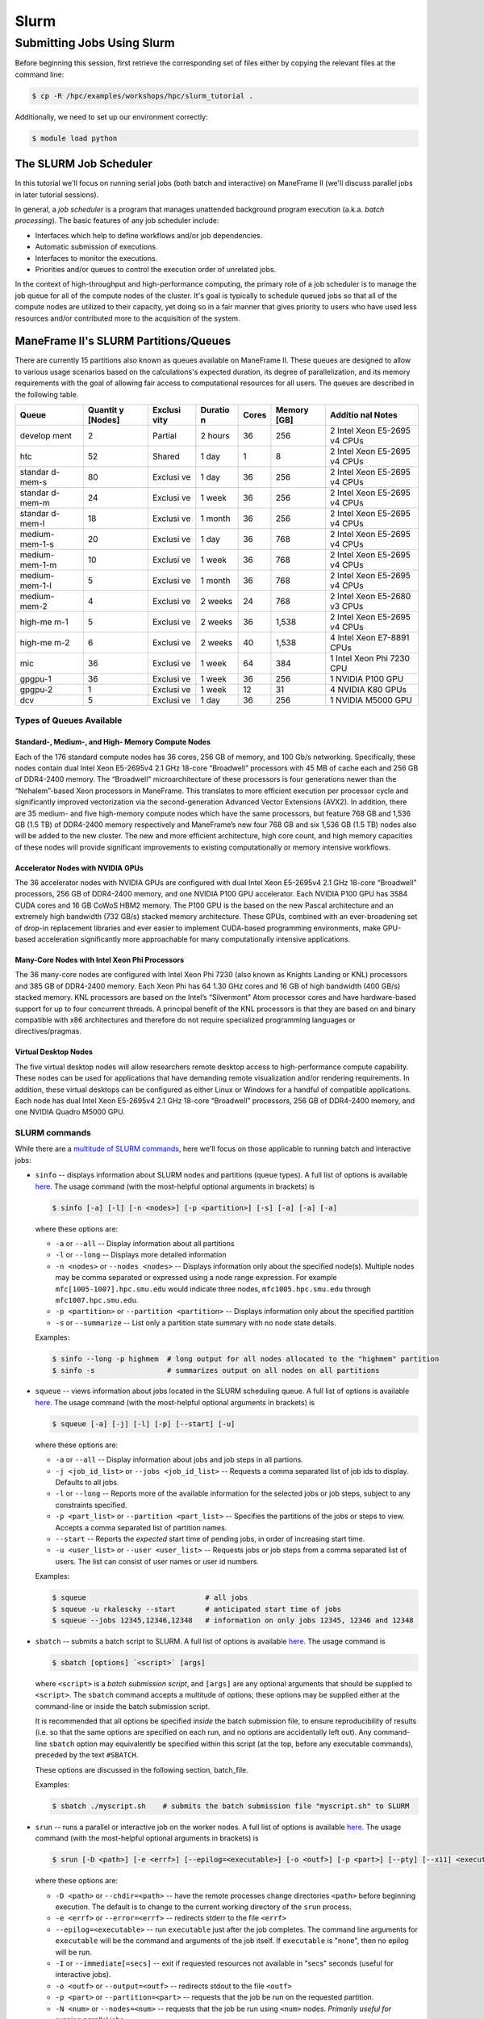 .. _slurm:

Slurm
#####

Submitting Jobs Using Slurm
===========================

Before beginning this session, first retrieve the corresponding set of
files either by copying the relevant files at the command line:

.. raw:: html

   <div class="sourceCode">

.. code:: bash

    $ cp -R /hpc/examples/workshops/hpc/slurm_tutorial .

.. raw:: html

   </div>

Additionally, we need to set up our environment correctly:

.. raw:: html

   <div class="sourceCode">

.. code:: bash

    $ module load python

.. raw:: html

   </div>

The SLURM Job Scheduler
-----------------------

In this tutorial we'll focus on running serial jobs (both batch and
interactive) on ManeFrame II (we'll discuss parallel jobs in later
tutorial sessions).

In general, a *job scheduler* is a program that manages unattended
background program execution (a.k.a. *batch processing*). The basic
features of any job scheduler include:

-  Interfaces which help to define workflows and/or job dependencies.
-  Automatic submission of executions.
-  Interfaces to monitor the executions.
-  Priorities and/or queues to control the execution order of unrelated
   jobs.

In the context of high-throughput and high-performance computing, the
primary role of a job scheduler is to manage the job queue for all of
the compute nodes of the cluster. It's goal is typically to schedule
queued jobs so that all of the compute nodes are utilized to their
capacity, yet doing so in a fair manner that gives priority to users who
have used less resources and/or contributed more to the acquisition of
the system.

ManeFrame II's SLURM Partitions/Queues
--------------------------------------

There are currently 15 partitions also known as queues available on
ManeFrame II. These queues are designed to allow to various usage
scenarios based on the calculations's expected duration, its degree of
parallelization, and its memory requirements with the goal of allowing
fair access to computational resources for all users. The queues are
described in the following table.

+---------+---------+---------+---------+---------+---------+---------+
| Queue   | Quantit | Exclusi | Duratio | Cores   | Memory  | Additio |
|         | y       | vity    | n       |         | [GB]    | nal     |
|         | [Nodes] |         |         |         |         | Notes   |
+=========+=========+=========+=========+=========+=========+=========+
| develop | 2       | Partial | 2 hours | 36      | 256     | 2 Intel |
| ment    |         |         |         |         |         | Xeon    |
|         |         |         |         |         |         | E5-2695 |
|         |         |         |         |         |         | v4      |
|         |         |         |         |         |         | CPUs    |
+---------+---------+---------+---------+---------+---------+---------+
| htc     | 52      | Shared  | 1 day   | 1       | 8       | 2 Intel |
|         |         |         |         |         |         | Xeon    |
|         |         |         |         |         |         | E5-2695 |
|         |         |         |         |         |         | v4      |
|         |         |         |         |         |         | CPUs    |
+---------+---------+---------+---------+---------+---------+---------+
| standar | 80      | Exclusi | 1 day   | 36      | 256     | 2 Intel |
| d-mem-s |         | ve      |         |         |         | Xeon    |
|         |         |         |         |         |         | E5-2695 |
|         |         |         |         |         |         | v4      |
|         |         |         |         |         |         | CPUs    |
+---------+---------+---------+---------+---------+---------+---------+
| standar | 24      | Exclusi | 1 week  | 36      | 256     | 2 Intel |
| d-mem-m |         | ve      |         |         |         | Xeon    |
|         |         |         |         |         |         | E5-2695 |
|         |         |         |         |         |         | v4      |
|         |         |         |         |         |         | CPUs    |
+---------+---------+---------+---------+---------+---------+---------+
| standar | 18      | Exclusi | 1 month | 36      | 256     | 2 Intel |
| d-mem-l |         | ve      |         |         |         | Xeon    |
|         |         |         |         |         |         | E5-2695 |
|         |         |         |         |         |         | v4      |
|         |         |         |         |         |         | CPUs    |
+---------+---------+---------+---------+---------+---------+---------+
| medium- | 20      | Exclusi | 1 day   | 36      | 768     | 2 Intel |
| mem-1-s |         | ve      |         |         |         | Xeon    |
|         |         |         |         |         |         | E5-2695 |
|         |         |         |         |         |         | v4      |
|         |         |         |         |         |         | CPUs    |
+---------+---------+---------+---------+---------+---------+---------+
| medium- | 10      | Exclusi | 1 week  | 36      | 768     | 2 Intel |
| mem-1-m |         | ve      |         |         |         | Xeon    |
|         |         |         |         |         |         | E5-2695 |
|         |         |         |         |         |         | v4      |
|         |         |         |         |         |         | CPUs    |
+---------+---------+---------+---------+---------+---------+---------+
| medium- | 5       | Exclusi | 1 month | 36      | 768     | 2 Intel |
| mem-1-l |         | ve      |         |         |         | Xeon    |
|         |         |         |         |         |         | E5-2695 |
|         |         |         |         |         |         | v4      |
|         |         |         |         |         |         | CPUs    |
+---------+---------+---------+---------+---------+---------+---------+
| medium- | 4       | Exclusi | 2 weeks | 24      | 768     | 2 Intel |
| mem-2   |         | ve      |         |         |         | Xeon    |
|         |         |         |         |         |         | E5-2680 |
|         |         |         |         |         |         | v3      |
|         |         |         |         |         |         | CPUs    |
+---------+---------+---------+---------+---------+---------+---------+
| high-me | 5       | Exclusi | 2 weeks | 36      | 1,538   | 2 Intel |
| m-1     |         | ve      |         |         |         | Xeon    |
|         |         |         |         |         |         | E5-2695 |
|         |         |         |         |         |         | v4      |
|         |         |         |         |         |         | CPUs    |
+---------+---------+---------+---------+---------+---------+---------+
| high-me | 6       | Exclusi | 2 weeks | 40      | 1,538   | 4 Intel |
| m-2     |         | ve      |         |         |         | Xeon    |
|         |         |         |         |         |         | E7-8891 |
|         |         |         |         |         |         | CPUs    |
+---------+---------+---------+---------+---------+---------+---------+
| mic     | 36      | Exclusi | 1 week  | 64      | 384     | 1 Intel |
|         |         | ve      |         |         |         | Xeon    |
|         |         |         |         |         |         | Phi     |
|         |         |         |         |         |         | 7230    |
|         |         |         |         |         |         | CPU     |
+---------+---------+---------+---------+---------+---------+---------+
| gpgpu-1 | 36      | Exclusi | 1 week  | 36      | 256     | 1       |
|         |         | ve      |         |         |         | NVIDIA  |
|         |         |         |         |         |         | P100    |
|         |         |         |         |         |         | GPU     |
+---------+---------+---------+---------+---------+---------+---------+
| gpgpu-2 | 1       | Exclusi | 1 week  | 12      | 31      | 4       |
|         |         | ve      |         |         |         | NVIDIA  |
|         |         |         |         |         |         | K80     |
|         |         |         |         |         |         | GPUs    |
+---------+---------+---------+---------+---------+---------+---------+
| dcv     | 5       | Exclusi | 1 day   | 36      | 256     | 1       |
|         |         | ve      |         |         |         | NVIDIA  |
|         |         |         |         |         |         | M5000   |
|         |         |         |         |         |         | GPU     |
+---------+---------+---------+---------+---------+---------+---------+

Types of Queues Available
~~~~~~~~~~~~~~~~~~~~~~~~~

Standard-, Medium-, and High- Memory Compute Nodes
^^^^^^^^^^^^^^^^^^^^^^^^^^^^^^^^^^^^^^^^^^^^^^^^^^

Each of the 176 standard compute nodes has 36 cores, 256 GB of memory,
and 100 Gb/s networking. Specifically, these nodes contain dual Intel
Xeon E5-2695v4 2.1 GHz 18-core “Broadwell” processors with 45 MB of
cache each and 256 GB of DDR4-2400 memory. The “Broadwell”
microarchitecture of these processors is four generations newer than the
“Nehalem”-based Xeon processors in ManeFrame. This translates to more
efficient execution per processor cycle and significantly improved
vectorization via the second-generation Advanced Vector Extensions
(AVX2). In addition, there are 35 medium- and five high-memory compute
nodes which have the same processors, but feature 768 GB and 1,536 GB
(1.5 TB) of DDR4-2400 memory respectively and ManeFrame’s new four 768
GB and six 1,536 GB (1.5 TB) nodes also will be added to the new
cluster. The new and more efficient architecture, high core count, and
high memory capacities of these nodes will provide significant
improvements to existing computationally or memory intensive workflows.

Accelerator Nodes with NVIDIA GPUs
^^^^^^^^^^^^^^^^^^^^^^^^^^^^^^^^^^

The 36 accelerator nodes with NVIDIA GPUs are configured with dual Intel
Xeon E5-2695v4 2.1 GHz 18-core “Broadwell” processors, 256 GB of
DDR4-2400 memory, and one NVIDIA P100 GPU accelerator. Each NVIDIA P100
GPU has 3584 CUDA cores and 16 GB CoWoS HBM2 memory. The P100 GPU is the
based on the new Pascal architecture and an extremely high bandwidth
(732 GB/s) stacked memory architecture. These GPUs, combined with an
ever-broadening set of drop-in replacement libraries and ever easier to
implement CUDA-based programming environments, make GPU-based
acceleration significantly more approachable for many computationally
intensive applications.

Many-Core Nodes with Intel Xeon Phi Processors
^^^^^^^^^^^^^^^^^^^^^^^^^^^^^^^^^^^^^^^^^^^^^^

The 36 many-core nodes are configured with Intel Xeon Phi 7230 (also
known as Knights Landing or KNL) processors and 385 GB of DDR4-2400
memory. Each Xeon Phi has 64 1.30 GHz cores and 16 GB of high bandwidth
(400 GB/s) stacked memory. KNL processors are based on the Intel’s
“Silvermont” Atom processor cores and have hardware-based support for up
to four concurrent threads. A principal benefit of the KNL processors is
that they are based on and binary compatible with x86 architectures and
therefore do not require specialized programming languages or
directives/pragmas.

Virtual Desktop Nodes
^^^^^^^^^^^^^^^^^^^^^

The five virtual desktop nodes will allow researchers remote desktop
access to high-performance compute capability. These nodes can be used
for applications that have demanding remote visualization and/or
rendering requirements. In addition, these virtual desktops can be
configured as either Linux or Windows for a handful of compatible
applications. Each node has dual Intel Xeon E5-2695v4 2.1 GHz 18-core
“Broadwell” processors, 256 GB of DDR4-2400 memory, and one NVIDIA
Quadro M5000 GPU.

SLURM commands
~~~~~~~~~~~~~~

While there are a `multitude of SLURM
commands <https://computing.llnl.gov/linux/slurm/documentation.html>`__,
here we'll focus on those applicable to running batch and interactive
jobs:

-  ``sinfo`` -- displays information about SLURM nodes and partitions
   (queue types). A full list of options is available
   `here <https://computing.llnl.gov/linux/slurm/sinfo.html>`__. The
   usage command (with the most-helpful optional arguments in brackets)
   is

   .. raw:: html

      <div class="sourceCode">

   .. code:: bash

       $ sinfo [-a] [-l] [-n <nodes>] [-p <partition>] [-s] [-a] [-a] [-a]

   .. raw:: html

      </div>

   where these options are:

   -  ``-a`` or ``--all`` -- Display information about all partitions
   -  ``-l`` or ``--long`` -- Displays more detailed information
   -  ``-n <nodes>`` or ``--nodes <nodes>`` -- Displays information only
      about the specified node(s). Multiple nodes may be comma separated
      or expressed using a node range expression. For example
      ``mfc[1005-1007].hpc.smu.edu`` would indicate three nodes,
      ``mfc1005.hpc.smu.edu`` through ``mfc1007.hpc.smu.edu``.
   -  ``-p <partition>`` or ``--partition <partition>`` -- Displays
      information only about the specified partition
   -  ``-s`` or ``--summarize`` -- List only a partition state summary
      with no node state details.

   Examples:

   .. raw:: html

      <div class="sourceCode">

   .. code:: bash

       $ sinfo --long -p highmem  # long output for all nodes allocated to the "highmem" partition
       $ sinfo -s                 # summarizes output on all nodes on all partitions

   .. raw:: html

      </div>

-  ``squeue`` -- views information about jobs located in the SLURM
   scheduling queue. A full list of options is available
   `here <https://computing.llnl.gov/linux/slurm/squeue.html>`__. The
   usage command (with the most-helpful optional arguments in brackets)
   is

   .. raw:: html

      <div class="sourceCode">

   .. code:: bash

       $ squeue [-a] [-j] [-l] [-p] [--start] [-u]

   .. raw:: html

      </div>

   where these options are:

   -  ``-a`` or ``--all`` -- Display information about jobs and job
      steps in all partions.
   -  ``-j <job_id_list>`` or ``--jobs <job_id_list>`` -- Requests a
      comma separated list of job ids to display. Defaults to all jobs.
   -  ``-l`` or ``--long`` -- Reports more of the available information
      for the selected jobs or job steps, subject to any constraints
      specified.
   -  ``-p <part_list>`` or ``--partition <part_list>`` -- Specifies the
      partitions of the jobs or steps to view. Accepts a comma separated
      list of partition names.
   -  ``--start`` -- Reports the *expected* start time of pending jobs,
      in order of increasing start time.
   -  ``-u <user_list>`` or ``--user <user_list>`` -- Requests jobs or
      job steps from a comma separated list of users. The list can
      consist of user names or user id numbers.

   Examples:

   .. raw:: html

      <div class="sourceCode">

   .. code:: bash

       $ squeue                            # all jobs
       $ squeue -u rkalescky --start       # anticipated start time of jobs
       $ squeue --jobs 12345,12346,12348   # information on only jobs 12345, 12346 and 12348

   .. raw:: html

      </div>

-  ``sbatch`` -- submits a batch script to SLURM. A full list of options
   is available
   `here <https://computing.llnl.gov/linux/slurm/sbatch.html>`__. The
   usage command is

   .. raw:: html

      <div class="sourceCode">

   .. code:: bash

       $ sbatch [options] `<script>` [args]

   .. raw:: html

      </div>

   where ``<script>`` is a *batch submission script*, and ``[args]`` are
   any optional arguments that should be supplied to ``<script>``. The
   ``sbatch`` command accepts a multitude of options; these options may
   be supplied either at the command-line or inside the batch submission
   script.

   It is recommended that all options be specified *inside* the batch
   submission file, to ensure reproducibility of results (i.e. so that
   the same options are specified on each run, and no options are
   accidentally left out). Any command-line ``sbatch`` option may
   equivalently be specified within this script (at the top, before any
   executable commands), preceded by the text ``#SBATCH``.

   These options are discussed in the following section, batch_file.

   Examples:

   .. raw:: html

      <div class="sourceCode">

   .. code:: bash

       $ sbatch ./myscript.sh    # submits the batch submission file "myscript.sh" to SLURM

   .. raw:: html

      </div>

-  ``srun`` -- runs a parallel or interactive job on the worker nodes. A
   full list of options is available
   `here <https://computing.llnl.gov/linux/slurm/srun.html>`__. The
   usage command (with the most-helpful optional arguments in brackets)
   is

   .. raw:: html

      <div class="sourceCode">

   .. code:: bash

       $ srun [-D <path>] [-e <errf>] [--epilog=<executable>] [-o <outf>] [-p <part>] [--pty] [--x11] <executable>

   .. raw:: html

      </div>

   where these options are:

   -  ``-D <path>`` or ``--chdir=<path>`` -- have the remote processes
      change directories ``<path>`` before beginning execution. The
      default is to change to the current working directory of the
      ``srun`` process.
   -  ``-e <errf>`` or ``--error=<errf>`` -- redirects stderr to the
      file ``<errf>``
   -  ``--epilog=<executable>`` -- run ``executable`` just after the job
      completes. The command line arguments for ``executable`` will be
      the command and arguments of the job itself. If ``executable`` is
      "none", then no epilog will be run.
   -  ``-I`` or ``--immediate[=secs]`` -- exit if requested resources
      not available in "secs" seconds (useful for interactive jobs).
   -  ``-o <outf>`` or ``--output=<outf>`` -- redirects stdout to the
      file ``<outf>``
   -  ``-p <part>`` or ``--partition=<part>`` -- requests that the job
      be run on the requested partition.
   -  ``-N <num>`` or ``--nodes=<num>`` -- requests that the job be run
      using ``<num>`` nodes. *Primarily useful for running parallel
      jobs*
   -  ``-n <num>`` or ``--ntasks=<num>`` -- requests that the job be run
      using ``<num>`` tasks. The default is one task per node.
      *Primarily useful for running parallel jobs*
   -  ``--pty`` -- requests that the task be run in a pseudo-terminal
   -  ``-t <min>`` or ``--time=<min>`` -- sets a limit on the total run
      time of the job. The default/maximum time limit is defined on a
      per-partition basis.
   -  ``--x11=[batch|first|last|all]`` -- exports the X11 display from
      the firstall allocated node(s), so that graphics displayed by this
      process can be forwarded to your screen.
   -  ``<executable>`` -- the actual program to run.

   Examples:

   .. raw:: html

      <div class="sourceCode">

   .. code:: bash

       $ srun -p parallel /bin/program # runs executable /bin/program on "parallel" partition
       $ srun --x11=first --pty emacs  # runs "emacs" and forwards graphics
       $ srun --x11=first --pty $SHELL # runs a the user's current shell and forwards graphics

   .. raw:: html

      </div>

-  ``salloc`` -- obtains a SLURM job allocation (a set of nodes),
   executes a command, and then releases the allocation when the command
   is finished. A full list of options is available
   `here <https://computing.llnl.gov/linux/slurm/salloc.html>`__. The
   usage command is

   .. raw:: html

      <div class="sourceCode">

   .. code:: bash

       $ salloc [options] <command> [command args]

   .. raw:: html

      </div>

   where ``<command> [command args]`` specifies the command (and any
   arguments) to run. Available options are almost identical to
   ``srun``, including:

   -  ``-D <path>`` or ``--chdir=<path>`` -- change directory to
      ``<path>`` before beginning execution.
   -  ``-I`` or ``--immediate[=secs]`` -- exit if requested resources
      not available in "secs" seconds (useful for interactive jobs).
   -  ``-p <part>`` or ``--partition=<part>`` -- requests that the job
      be run on the requested partition.
   -  ``-t <min>`` or ``--time=<min>`` -- sets a limit on the total run
      time of the job. The default/maximum time limit is defined on a
      per-partition basis.
   -  ``--x11=[batch|first|last|all]`` -- exports the X11 display from
      the firstall allocated node(s), so that graphics displayed by this
      process can be forwarded to your screen.

-  ``scancel`` -- kills jobs or job steps that are under the control of
   SLURM (and listed by ``squeue``. A full list of options is available
   `here <https://computing.llnl.gov/linux/slurm/scancel.html>`__. The
   usage command (with the most-helpful optional arguments in brackets)
   is

   .. raw:: html

      <div class="sourceCode">

   .. code:: bash

       $ scancel [-i] [-n <job_name>] [-p <part>] [-t <state>] [-u <uname>] [jobid]

   .. raw:: html

      </div>

   where these options are:

   -  ``-i`` or ``--interactive`` -- require response from user for each
      job (used when cancelling multiple jobs at once)
   -  ``-n <job_name>`` or ``--name=<job_name>`` -- cancel only on jobs
      with the specified name.
   -  ``-p <part>`` or ``--partition=<part>`` -- cancel only on jobs in
      the specified partition.
   -  ``-t <state>`` or ``--state=<state>`` -- cancel only on jobs in
      the specified state. Valid job states are ``PENDING``, ``RUNNING``
      and ``SUSPENDED``
   -  ``-u <uname>`` or ``--user=<uname>`` -- cancel only on jobs of the
      specified user (note: normal users can only cancel their own
      jobs).
   -  ``jobid`` is the numeric job identifier (as shown by ``squeue``)
      of the job to cancel.

   Examples:

   .. raw:: html

      <div class="sourceCode">

   .. code:: bash

       $ scancel 1234  # cancel job number 1234
       $ scancel -u rkalescky  # cancel all jobs owned by user "rkalescky"
       $ scancel -t PENDING -u joe  # cancel all pending jobs owned by user "joe"

   .. raw:: html

      </div>

Example: Running Interactive Jobs
---------------------------------

In this example, we'll interactively run the Python script
``pi_monte_carlo.py``, that performs a simple algorithm for
approximating *π* using a Monte Carlo method.

This script accepts a single integer-valued command-line argument,
corresponding to the number of random values to use in the
approximation, with the typical tradeoff that *the harder you work, the
better your answer*.

While you can run this at the command line:

.. raw:: html

   <div class="sourceCode">

.. code:: bash

    $ python ./pi_monte_carlo.py 50

.. raw:: html

   </div>

as we increase the number of random values to obtain a more accurate
approximation it can take longer to run, so as "good citizens" we should
instead run it on dedicated compute nodes instead of the shared login
nodes.

Before running this script on a compute node, we need to ensure that
``myjob.py`` has "executable" permissions:

.. raw:: html

   <div class="sourceCode">

.. code:: bash

    $ chmod +x ./pi_monte_carlo.py

.. raw:: html

   </div>

We'll use ``srun`` to run this script interactively for interval values
of {50,500,5000,50000}. For each run, we'll direct the output to a
separate file:

.. raw:: html

   <div class="sourceCode">

.. code:: bash

    $ srun -o run_50.txt ./pi_monte_carlo.py 50
    $ srun -o run_500.txt ./pi_monte_carlo.py 500
    $ srun -o run_5000.txt ./mpi_monte_carlo.py 5000
    $ srun -o run_50000.txt ./pi_monte_carlo.py 50000

.. raw:: html

   </div>

Upon completion you should have the files ``run_50.txt``,
``run_500.txt``, ``run_5000.txt`` and ``run_50000.txt`` in your
directory. View the results to ensure that things ran properly:

.. raw:: html

   <div class="sourceCode">

.. code:: bash

    $ cat run_*

.. raw:: html

   </div>

in the above commands we do not need to directly specify to run on the
"development" SLURM partition, since that is the default partition.

Batch Job Submission File
-------------------------

The standard way that a user submits batch jobs to run on SLURM is
through creating a *job submission file* that describes (and executes)
the job you want to run. This is the ``<script>`` file specified to the
``sbatch`` command.

A batch submission script is just that, a shell script. You are welcome
to use your preferred shell scripting language; in this tutorial we'll
use Bash. As a result, the script typically starts with the line

.. raw:: html

   <div class="sourceCode">

.. code:: bash

    #!/bin/bash

.. raw:: html

   </div>

The following lines (before any executable commands) contain the options
to be supplied to the ``sbatch`` command. Each of these options must be
prepended with the text ``#SBATCH``, e.g.

.. raw:: html

   <div class="sourceCode">

.. code:: bash

    #!/bin/bash
    #SBATCH -J my_program       # job name to display in squeue
    #SBATCH -o output-%j.txt    # standard output file
    #SBATCH -e error-%j.txt     # standard error file
    #SBATCH -p development      # requested partition
    #SBATCH -t 180              # maximum runtime in minutes

.. raw:: html

   </div>

Since each of these ``sbatch`` options begins with the character ``#``,
they are treated as comments by the Bash shell; however ``sbatch``
parses the file to find these and supply them as options for the job.

After all of the requested options have been specified, you can supply
any number of executable lines, variable definitions, and even
functions, as with any other Bash script.

Unlike general Bash scripts, there are a few SLURM replacement symbols
(variables) that may be used within your script:

-  ``%A`` -- the master job allocation number (only meaningful for job
   arrays (advanced usage))
-  ``%a`` -- the job array ID (index) number (also only meaningful for
   job arrays)
-  ``%j`` -- the job allocation number (the number listed by ``squeue``)
-  ``%N`` -- the node name. If running a job on multiple nodes, this
   will map to only the first node on the job (i.e. the node that
   actually runs the script).
-  ``%u`` -- your username

The available options to ``sbatch`` are
`numerous <https://computing.llnl.gov/linux/slurm/sbatch.html>`__. Here
we list the most useful options for running serial batch jobs.

-  ``-D <dir>`` or ``--workdir=<dir>`` -- sets the working directory
   where the batch script should be run, e.g.

   .. raw:: html

      <div class="sourceCode">

   .. code:: bash

       #SBATCH -D /scratch/users/ezekiel/test_run

   .. raw:: html

      </div>

-  ``-J <name>`` or ``--job-name=<name>`` -- sets the job name as output
   by the ``squeue`` command, e.g.

   .. raw:: html

      <div class="sourceCode">

   .. code:: bash

       #SBATCH -J test_job

   .. raw:: html

      </div>

-  ``-o <fname>`` -- sets the output file name for stdout and stderr (if
   stderr is left unspecified). The default standard output is directed
   to a file of the name ``slurm-%j.out``, where ``%j`` corresponds to
   the job ID number. You can do something similar, e.g.

   .. raw:: html

      <div class="sourceCode">

   .. code:: bash

       #SBATCH -o output-%j.txt

   .. raw:: html

      </div>

-  ``-e <fname>`` -- sets the output file name for stderr only. The
   default is to combine this with stdout. An example similar to ``-o``
   above would be

   .. raw:: html

      <div class="sourceCode">

   .. code:: bash

       #SBATCH -e error-%j.txt

   .. raw:: html

      </div>

-  ``-i <fname>`` or ``--input=<fname>`` -- sets the standard input
   stream for the running job. For example, if an executable program
   will prompt the user for text input, these inputs may be placed in a
   file ``inputs.txt`` and specified to the script via

   .. raw:: html

      <div class="sourceCode">

   .. code:: bash

       #SBATCH -i inputs.txt

   .. raw:: html

      </div>

-  ``-p <part>`` -- tells SLURM on which partition it should submit the
   job. The options are "interactive", "highmem" or "parallel". For
   example, so submit a batch job to a high-memory node you would use

   .. raw:: html

      <div class="sourceCode">

   .. code:: bash

       #SBATCH -p highmem

   .. raw:: html

      </div>

-  ``-t <num>`` -- tells SLURM the maximum runtime to be allowed for the
   job (in minutes). For example, to allow a job to run for up to 3
   hours you would use

   .. raw:: html

      <div class="sourceCode">

   .. code:: bash

       #SBATCH -t 180

   .. raw:: html

      </div>

-  ``--exclusive`` -- tells SLURM that the job can not share nodes with
   other running jobs.

   .. raw:: html

      <div class="sourceCode">

   .. code:: bash

       #SBATCH --exclusive

   .. raw:: html

      </div>

-  ``-s`` or ``--share`` -- tells SLURM that the job can share nodes
   with other running jobs. This is the opposite of ``--exclusive``,
   whichever option is seen last on the command line will be used. This
   option may result the allocation being granted sooner than if the
   ``--share`` option was not set and allow higher system utilization,
   but application performance will likely suffer due to competition for
   resources within a node.

   .. raw:: html

      <div class="sourceCode">

   .. code:: bash

       #SBATCH -s

   .. raw:: html

      </div>

-  ``--mail-user <email address>`` -- tells SLURM your email address if
   you'd like to receive job-related email notifications, e.g.

   .. raw:: html

      <div class="sourceCode">

   .. code:: bash

       #SBATCH --mail-user peruna@smu.edu

   .. raw:: html

      </div>

-  ``--mail-type=<flag>`` -- tells SLURM which types of email
   notification messages you wish to receive. Options include:

   -  ``BEGIN`` -- send a message when the run starts
   -  ``END`` -- send a message when the run ends
   -  ``FAIL`` -- send a message if the run failed for some reason
   -  ``REQUEUE`` -- send a message if and when the job is requeued
   -  ``ALL`` -- send a message for all of the above

   For example,

   .. raw:: html

      <div class="sourceCode">

   .. code:: bash

       #SBATCH --mail-type=all

   .. raw:: html

      </div>

Running Batch Jobs
------------------

Here we'll look at six ways to run jobs on ManeFrame II using Slurm.

1. Interactive session via srun
2. Single interactive job via srun
3. Single threaded batch job via sbatch's wrapping function
4. Single threaded batch job via batch script
5. Single multi-threaded job via batch script
6. Array of single threaded jobs via batch script

Interactive Session Via ``srun``
~~~~~~~~~~~~~~~~~~~~~~~~~~~~~~~~

.. raw:: html

   <div class="sourceCode">

.. code:: bash

    module load python
    srun -p htc --pty $SHELL
    python pi_monte_carlo.py 1000

.. raw:: html

   </div>

This method involves interactively requesting a HTC compute node and
then running the calculation manually.

Single Interactive Job Via ``srun``
~~~~~~~~~~~~~~~~~~~~~~~~~~~~~~~~~~~

.. raw:: html

   <div class="sourceCode">

.. code:: bash

    srun -p htc python pi_monte_carlo.py 1000

.. raw:: html

   </div>

This method interactively requests that the calculation be directly run
on the requested resource.

Single-Threaded Batch Job via ``sbatch``'s Wrapping Function
~~~~~~~~~~~~~~~~~~~~~~~~~~~~~~~~~~~~~~~~~~~~~~~~~~~~~~~~~~~~

.. raw:: html

   <div class="sourceCode">

.. code:: bash

    sbatch -p htc --wrap "sleep 30; time python pi_monte_carlo.py 1000"

.. raw:: html

   </div>

This method submits a batch job by wrapping the command line that you
wish to run in an ``sbatch`` script that is then submited for you. This
method is non-interactive.

Single Threaded Batch Job via Batch Script
~~~~~~~~~~~~~~~~~~~~~~~~~~~~~~~~~~~~~~~~~~

.. raw:: html

   <div class="sourceCode">

.. code:: bash

    #!/bin/bash
    #SBATCH -J python
    #SBATCH -o python_%j.out
    #SBATCH -p htc

    module purge
    module load python

    time python pi_monte_carlo.py 1000

.. raw:: html

   </div>

This batch script is manually creatd and then submited via
``sbatch 04_sbatch_htc.sbatch``.

Single Multi-Threaded Job via Batch Script
~~~~~~~~~~~~~~~~~~~~~~~~~~~~~~~~~~~~~~~~~~

.. raw:: html

   <div class="sourceCode">

.. code:: bash

    #!/bin/bash
    #SBATCH -J pi
    #SBATCH -o pi_%j.out
    #SBATCH -p development
    #SBATCH -N 1
    #SBATCH --ntasks-per-node=2

    module purge
    module load python

    time python pi_monte_carlo_shared.py 10000000 ${SLURM_NTASKS}

.. raw:: html

   </div>

This batch script runs a parallel version of the Monte Carlo *π*
approximation script on two cores.

Array of Single Threaded Jobs via Batch Script
~~~~~~~~~~~~~~~~~~~~~~~~~~~~~~~~~~~~~~~~~~~~~~

.. raw:: html

   <div class="sourceCode">

.. code:: bash

    #!/bin/bash
    #SBATCH -J pi_array
    #SBATCH -o pi_array_%a-%A.out
    #SBATCH --array=1-4%2
    #SBATCH -p development

    module purge
    module load python

    time python pi_monte_carlo.py $((10**${SLURM_ARRAY_JOB_ID}))

.. raw:: html

   </div>

This batch script submits a job that will perform an array of jobs in
parallel as allowed by the queue system.
